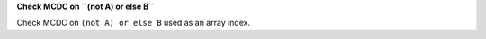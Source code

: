 **Check MCDC on ``(not A) or else B``**

Check MCDC on ``(not A) or else B``
used as an array index.
